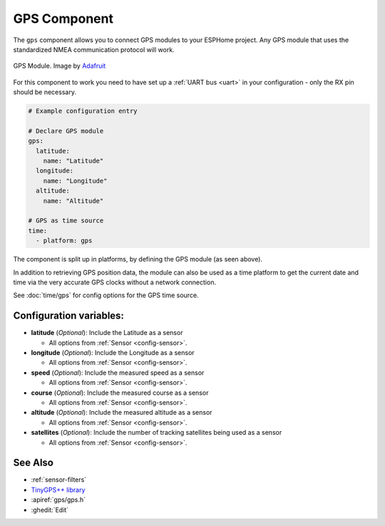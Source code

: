 GPS Component
=============

.. seo::
    :description: Instructions for setting up GPS component in ESPHome.
    :image: crosshairs-gps.svg

The ``gps`` component allows you to connect GPS modules to your ESPHome project.
Any GPS module that uses the standardized NMEA communication protocol will work.

.. figure:: images/gps-full.jpg
    :align: center
    :width: 50.0%

    GPS Module. Image by `Adafruit`_

.. _Adafruit: https://www.adafruit.com/product/746

For this component to work you need to have set up a :ref:`UART bus <uart>`
in your configuration - only the RX pin should be necessary.

.. code-block:: yaml

    # Example configuration entry

    # Declare GPS module
    gps:
      latitude:
        name: "Latitude"
      longitude:
        name: "Longitude"
      altitude:
        name: "Altitude"

    # GPS as time source
    time:
      - platform: gps

The component is split up in platforms, by defining the GPS module
(as seen above).

In addition to retrieving GPS position data, the module can also be used as a
time platform to get the current date and time via the very accurate GPS clocks
without a network connection.

See :doc:`time/gps` for config options for the GPS time source.

Configuration variables:
------------------------
- **latitude** (*Optional*): Include the Latitude as a sensor

  - All options from :ref:`Sensor <config-sensor>`.

- **longitude** (*Optional*): Include the Longitude as a sensor

  - All options from :ref:`Sensor <config-sensor>`.

- **speed** (*Optional*): Include the measured speed as a sensor

  - All options from :ref:`Sensor <config-sensor>`.

- **course** (*Optional*): Include the measured course as a sensor

  - All options from :ref:`Sensor <config-sensor>`.

- **altitude** (*Optional*): Include the measured altitude as a sensor

  - All options from :ref:`Sensor <config-sensor>`.

- **satellites** (*Optional*): Include the number of tracking satellites being used as a sensor

  - All options from :ref:`Sensor <config-sensor>`.

See Also
--------

- :ref:`sensor-filters`
- `TinyGPS++ library <http://arduiniana.org/libraries/tinygpsplus/>`__
- :apiref:`gps/gps.h`
- :ghedit:`Edit`
